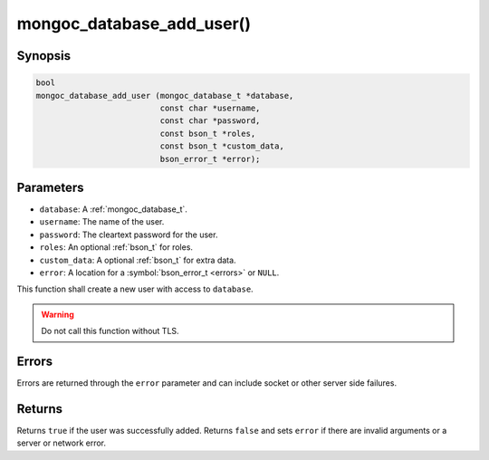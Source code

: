 .. _mongoc_database_add_user

mongoc_database_add_user()
==========================

Synopsis
--------

.. code-block:: c

  bool
  mongoc_database_add_user (mongoc_database_t *database,
                            const char *username,
                            const char *password,
                            const bson_t *roles,
                            const bson_t *custom_data,
                            bson_error_t *error);

Parameters
----------

* ``database``: A :ref:`mongoc_database_t`.
* ``username``: The name of the user.
* ``password``: The cleartext password for the user.
* ``roles``: An optional :ref:`bson_t` for roles.
* ``custom_data``: A optional :ref:`bson_t` for extra data.
* ``error``: A location for a :symbol:`bson_error_t <errors>` or ``NULL``.

This function shall create a new user with access to ``database``.

.. warning::

  Do not call this function without TLS.

Errors
------

Errors are returned through the ``error`` parameter and can include socket or other server side failures.

Returns
-------

Returns ``true`` if the user was successfully added. Returns ``false`` and sets ``error`` if there are invalid arguments or a server or network error.

